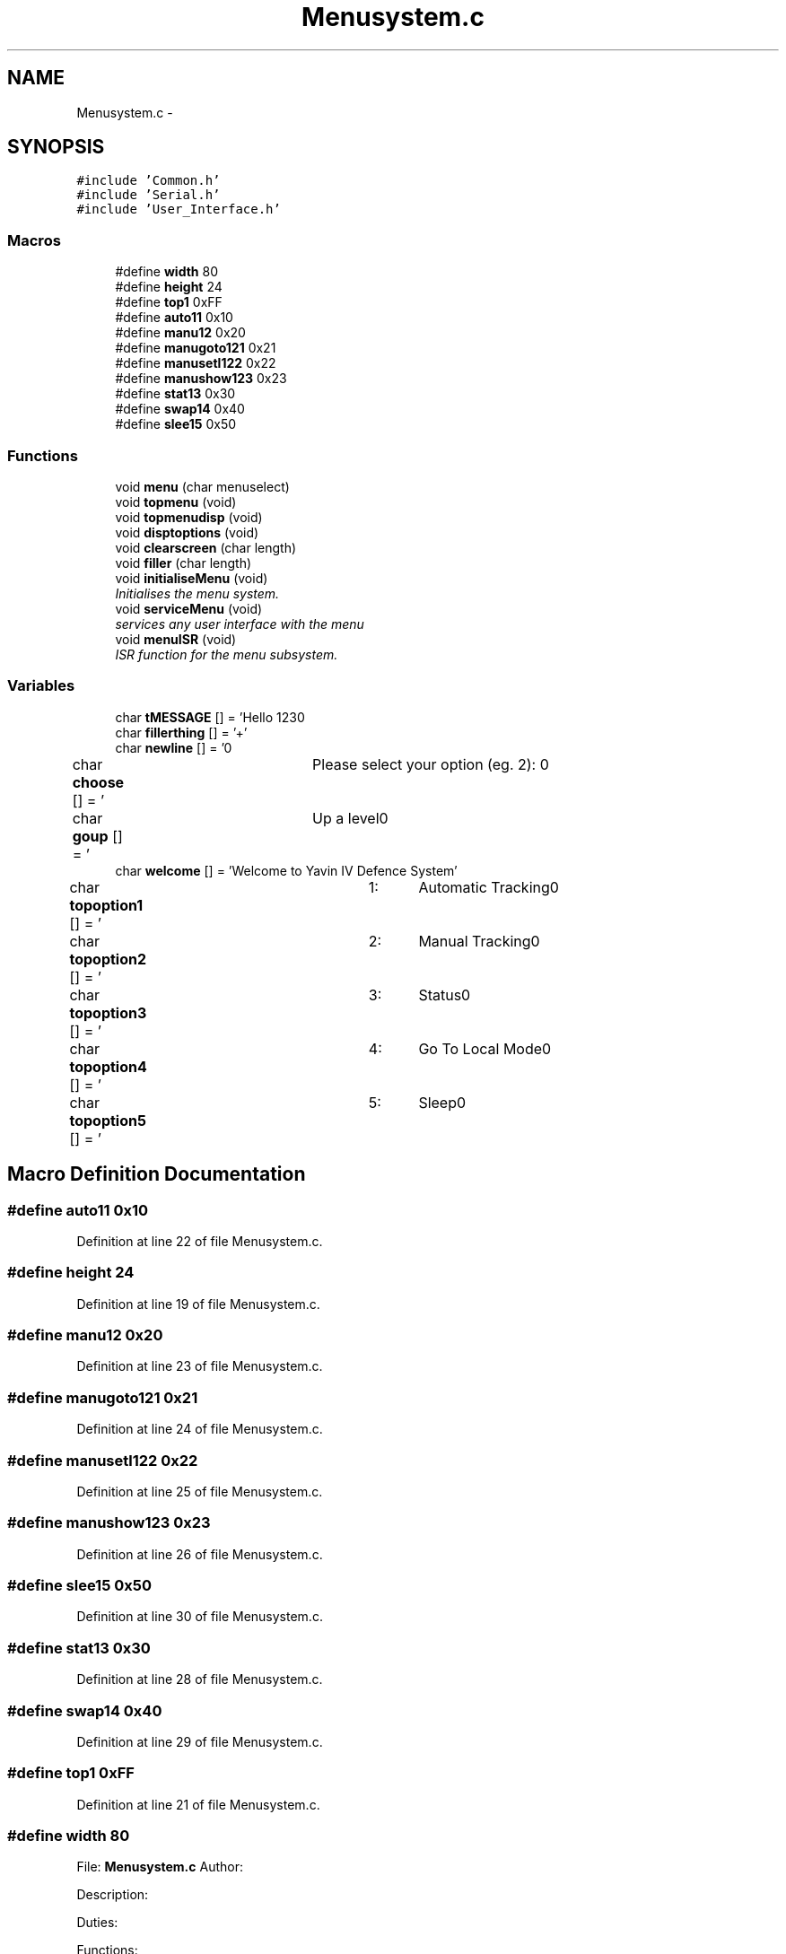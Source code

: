 .TH "Menusystem.c" 3 "Tue Oct 21 2014" "Version V1.0" "Yavin IV Death Star Tracker" \" -*- nroff -*-
.ad l
.nh
.SH NAME
Menusystem.c \- 
.SH SYNOPSIS
.br
.PP
\fC#include 'Common\&.h'\fP
.br
\fC#include 'Serial\&.h'\fP
.br
\fC#include 'User_Interface\&.h'\fP
.br

.SS "Macros"

.in +1c
.ti -1c
.RI "#define \fBwidth\fP   80"
.br
.ti -1c
.RI "#define \fBheight\fP   24"
.br
.ti -1c
.RI "#define \fBtop1\fP   0xFF"
.br
.ti -1c
.RI "#define \fBauto11\fP   0x10"
.br
.ti -1c
.RI "#define \fBmanu12\fP   0x20"
.br
.ti -1c
.RI "#define \fBmanugoto121\fP   0x21"
.br
.ti -1c
.RI "#define \fBmanusetl122\fP   0x22"
.br
.ti -1c
.RI "#define \fBmanushow123\fP   0x23"
.br
.ti -1c
.RI "#define \fBstat13\fP   0x30"
.br
.ti -1c
.RI "#define \fBswap14\fP   0x40"
.br
.ti -1c
.RI "#define \fBslee15\fP   0x50"
.br
.in -1c
.SS "Functions"

.in +1c
.ti -1c
.RI "void \fBmenu\fP (char menuselect)"
.br
.ti -1c
.RI "void \fBtopmenu\fP (void)"
.br
.ti -1c
.RI "void \fBtopmenudisp\fP (void)"
.br
.ti -1c
.RI "void \fBdisptoptions\fP (void)"
.br
.ti -1c
.RI "void \fBclearscreen\fP (char length)"
.br
.ti -1c
.RI "void \fBfiller\fP (char length)"
.br
.ti -1c
.RI "void \fBinitialiseMenu\fP (void)"
.br
.RI "\fIInitialises the menu system\&. \fP"
.ti -1c
.RI "void \fBserviceMenu\fP (void)"
.br
.RI "\fIservices any user interface with the menu \fP"
.ti -1c
.RI "void \fBmenuISR\fP (void)"
.br
.RI "\fIISR function for the menu subsystem\&. \fP"
.in -1c
.SS "Variables"

.in +1c
.ti -1c
.RI "char \fBtMESSAGE\fP [] = 'Hello 123\\n'"
.br
.ti -1c
.RI "char \fBfillerthing\fP [] = '+'"
.br
.ti -1c
.RI "char \fBnewline\fP [] = '\\n'"
.br
.ti -1c
.RI "char \fBchoose\fP [] = '\\tPlease select your option (eg\&. 2): \\n'"
.br
.ti -1c
.RI "char \fBgoup\fP [] = '\\tUp a level\\n'"
.br
.ti -1c
.RI "char \fBwelcome\fP [] = 'Welcome to Yavin IV Defence System'"
.br
.ti -1c
.RI "char \fBtopoption1\fP [] = '\\t1:\\tAutomatic Tracking\\n'"
.br
.ti -1c
.RI "char \fBtopoption2\fP [] = '\\t2:\\tManual Tracking\\n'"
.br
.ti -1c
.RI "char \fBtopoption3\fP [] = '\\t3:\\tStatus\\n'"
.br
.ti -1c
.RI "char \fBtopoption4\fP [] = '\\t4:\\tGo To Local Mode\\n'"
.br
.ti -1c
.RI "char \fBtopoption5\fP [] = '\\t5:\\tSleep\\n'"
.br
.in -1c
.SH "Macro Definition Documentation"
.PP 
.SS "#define auto11   0x10"

.PP
Definition at line 22 of file Menusystem\&.c\&.
.SS "#define height   24"

.PP
Definition at line 19 of file Menusystem\&.c\&.
.SS "#define manu12   0x20"

.PP
Definition at line 23 of file Menusystem\&.c\&.
.SS "#define manugoto121   0x21"

.PP
Definition at line 24 of file Menusystem\&.c\&.
.SS "#define manusetl122   0x22"

.PP
Definition at line 25 of file Menusystem\&.c\&.
.SS "#define manushow123   0x23"

.PP
Definition at line 26 of file Menusystem\&.c\&.
.SS "#define slee15   0x50"

.PP
Definition at line 30 of file Menusystem\&.c\&.
.SS "#define stat13   0x30"

.PP
Definition at line 28 of file Menusystem\&.c\&.
.SS "#define swap14   0x40"

.PP
Definition at line 29 of file Menusystem\&.c\&.
.SS "#define top1   0xFF"

.PP
Definition at line 21 of file Menusystem\&.c\&.
.SS "#define width   80"

.PP
 File: \fBMenusystem\&.c\fP Author:
.PP
Description:
.PP
Duties:
.PP
Functions:
.PP
Created on 16 September 2014, 6:47 PM 
.PP
Definition at line 18 of file Menusystem\&.c\&.
.SH "Function Documentation"
.PP 
.SS "void clearscreen (charlength)"

.PP
Definition at line 56 of file Menusystem\&.c\&.
.SS "void disptoptions (void)"

.PP
Definition at line 70 of file Menusystem\&.c\&.
.SS "void filler (charlength)"

.PP
Definition at line 63 of file Menusystem\&.c\&.
.SS "void initialiseMenu (void)"

.PP
Initialises the menu system\&. 
.PP
 Function: \fBinitialiseMenu(void)\fP
.PP
Include: \fBMenusystem\&.h\fP
.PP
Description: initialises the menu system so that it is fully operational
.PP
Arguments: None
.PP
Returns: None 
.PP
Definition at line 148 of file Menusystem\&.c\&.
.SS "void menu (charmenuselect)"
Call the serial configuration to enable USART Subsysten 
.PP
Definition at line 195 of file Menusystem\&.c\&.
.SS "void menuISR (void)"

.PP
ISR function for the menu subsystem\&. 
.PP
 Function: \fBmenuISR(void)\fP
.PP
Include: \fBMenusystem\&.h\fP
.PP
Description: services any interrupts associated with the menu system
.PP
Arguments: None
.PP
Returns: None 
.PP
Definition at line 190 of file Menusystem\&.c\&.
.SS "void serviceMenu (void)"

.PP
services any user interface with the menu 
.PP
 Function: \fBserviceMenu(void)\fP
.PP
Include:
.PP
Description: Checks if the user has made any inputs to the system\&. If not the function simply returns\&. If they have then it services the inputs, displays the correct outputs and performs the specified actions
.PP
Arguments: None
.PP
Returns: None 
.PP
Definition at line 171 of file Menusystem\&.c\&.
.SS "void topmenu (void)"
Display the menu screen via serial wait for/get serial input make decision based on input
.PP
Wait until the receive buffer is no longer empty
.PP
Indicating that a command has been passed
.PP
Reset status flag
.PP
Get the input string and store it in 
.PP
test 
.PP
Definition at line 96 of file Menusystem\&.c\&.
.SS "void topmenudisp (void)"

.PP
Definition at line 78 of file Menusystem\&.c\&.
.SH "Variable Documentation"
.PP 
.SS "char choose[] = '\\tPlease select your option (eg\&. 2): \\n'"

.PP
Definition at line 36 of file Menusystem\&.c\&.
.SS "char fillerthing[] = '+'"

.PP
Definition at line 34 of file Menusystem\&.c\&.
.SS "char goup[] = '\\tUp a level\\n'"

.PP
Definition at line 37 of file Menusystem\&.c\&.
.SS "char newline[] = '\\n'"

.PP
Definition at line 35 of file Menusystem\&.c\&.
.SS "char tMESSAGE[] = 'Hello 123\\n'"

.PP
Definition at line 33 of file Menusystem\&.c\&.
.SS "char topoption1[] = '\\t1:\\tAutomatic Tracking\\n'"

.PP
Definition at line 42 of file Menusystem\&.c\&.
.SS "char topoption2[] = '\\t2:\\tManual Tracking\\n'"

.PP
Definition at line 43 of file Menusystem\&.c\&.
.SS "char topoption3[] = '\\t3:\\tStatus\\n'"

.PP
Definition at line 44 of file Menusystem\&.c\&.
.SS "char topoption4[] = '\\t4:\\tGo To Local Mode\\n'"

.PP
Definition at line 45 of file Menusystem\&.c\&.
.SS "char topoption5[] = '\\t5:\\tSleep\\n'"

.PP
Definition at line 46 of file Menusystem\&.c\&.
.SS "char welcome[] = 'Welcome to Yavin IV Defence System'"

.PP
Definition at line 41 of file Menusystem\&.c\&.
.SH "Author"
.PP 
Generated automatically by Doxygen for Yavin IV Death Star Tracker from the source code\&.
